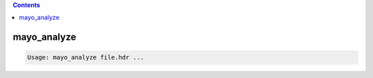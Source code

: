 .. contents:: 
    :depth: 4 

************
mayo_analyze
************

.. code-block:: none

    Usage: mayo_analyze file.hdr ...
